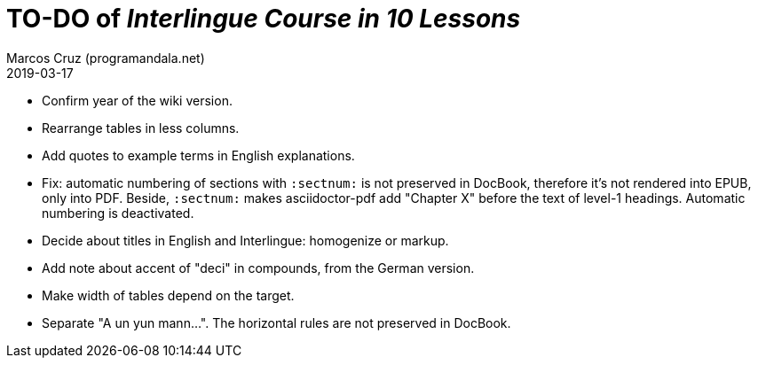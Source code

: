 = TO-DO of _Interlingue Course in 10 Lessons_
:author: Marcos Cruz (programandala.net)
:revdate: 2019-03-17

- Confirm year of the wiki version.
- Rearrange tables in less columns.
- Add quotes to example terms in English explanations.
- Fix: automatic numbering of sections with `:sectnum:` is not
  preserved in DocBook, therefore it's not rendered into EPUB, only
  into PDF. Beside, `:sectnum:` makes asciidoctor-pdf add "Chapter X"
  before the text of level-1 headings. Automatic numbering is
  deactivated.
- Decide about titles in English and Interlingue: homogenize or
  markup.
- Add note about accent of "deci" in compounds, from the German
  version.
- Make width of tables depend on the target.
- Separate "A un yun mann...". The horizontal rules are not preserved
  in DocBook.
